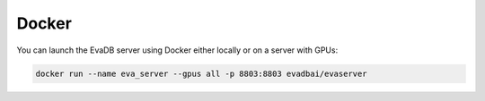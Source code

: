 Docker
====

You can launch the EvaDB server using Docker either locally or on a server with GPUs:

.. code-block:: bash

    docker run --name eva_server --gpus all -p 8803:8803 evadbai/evaserver
